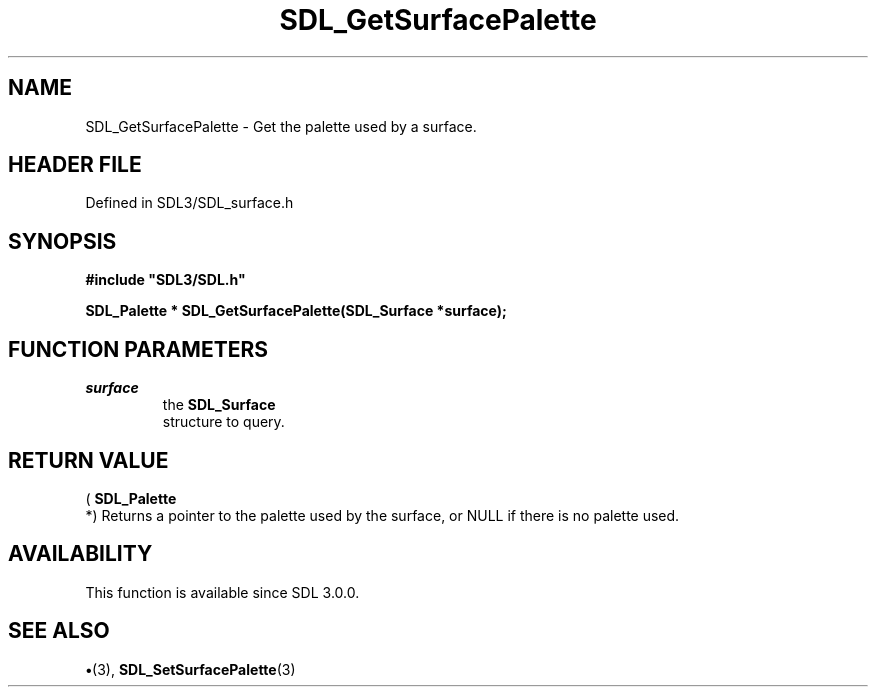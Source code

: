.\" This manpage content is licensed under Creative Commons
.\"  Attribution 4.0 International (CC BY 4.0)
.\"   https://creativecommons.org/licenses/by/4.0/
.\" This manpage was generated from SDL's wiki page for SDL_GetSurfacePalette:
.\"   https://wiki.libsdl.org/SDL_GetSurfacePalette
.\" Generated with SDL/build-scripts/wikiheaders.pl
.\"  revision SDL-preview-3.1.3
.\" Please report issues in this manpage's content at:
.\"   https://github.com/libsdl-org/sdlwiki/issues/new
.\" Please report issues in the generation of this manpage from the wiki at:
.\"   https://github.com/libsdl-org/SDL/issues/new?title=Misgenerated%20manpage%20for%20SDL_GetSurfacePalette
.\" SDL can be found at https://libsdl.org/
.de URL
\$2 \(laURL: \$1 \(ra\$3
..
.if \n[.g] .mso www.tmac
.TH SDL_GetSurfacePalette 3 "SDL 3.1.3" "Simple Directmedia Layer" "SDL3 FUNCTIONS"
.SH NAME
SDL_GetSurfacePalette \- Get the palette used by a surface\[char46]
.SH HEADER FILE
Defined in SDL3/SDL_surface\[char46]h

.SH SYNOPSIS
.nf
.B #include \(dqSDL3/SDL.h\(dq
.PP
.BI "SDL_Palette * SDL_GetSurfacePalette(SDL_Surface *surface);
.fi
.SH FUNCTION PARAMETERS
.TP
.I surface
the 
.BR SDL_Surface
 structure to query\[char46]
.SH RETURN VALUE
(
.BR SDL_Palette
 *) Returns a pointer to the palette used by the
surface, or NULL if there is no palette used\[char46]

.SH AVAILABILITY
This function is available since SDL 3\[char46]0\[char46]0\[char46]

.SH SEE ALSO
.BR \(bu (3),
.BR SDL_SetSurfacePalette (3)
